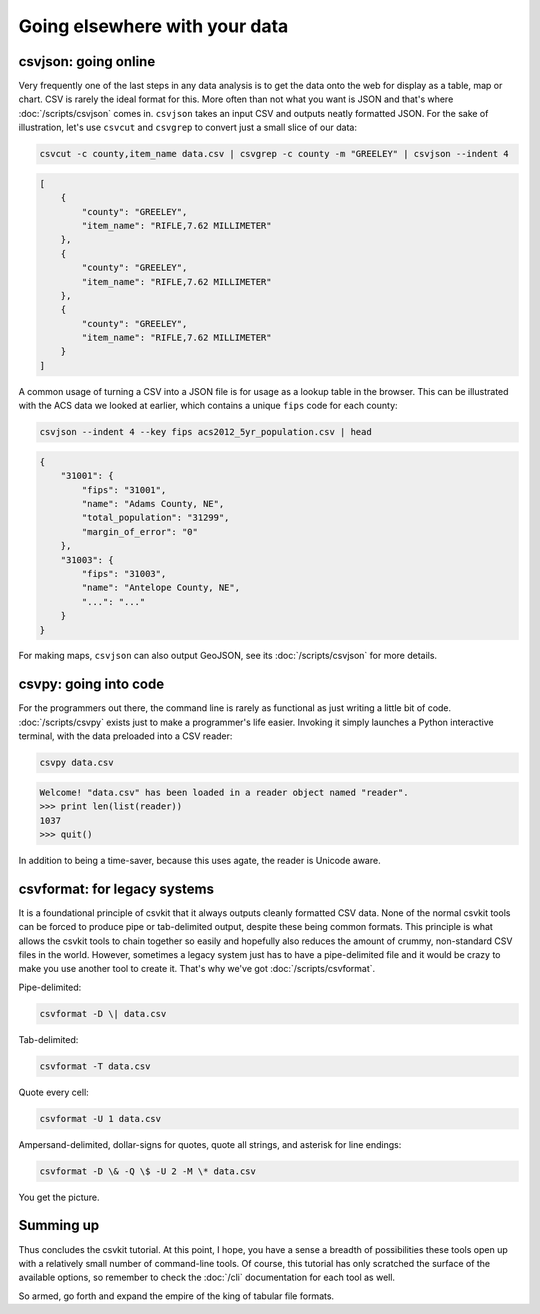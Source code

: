 ==============================
Going elsewhere with your data
==============================

csvjson: going online
=====================

Very frequently one of the last steps in any data analysis is to get the data onto the web for display as a table, map or chart. CSV is rarely the ideal format for this. More often than not what you want is JSON and that's where :doc:`/scripts/csvjson` comes in. ``csvjson`` takes an input CSV and outputs neatly formatted JSON. For the sake of illustration, let's use ``csvcut`` and ``csvgrep`` to convert just a small slice of our data:

.. code-block:: bash

    csvcut -c county,item_name data.csv | csvgrep -c county -m "GREELEY" | csvjson --indent 4

.. code-block:: json

    [
        {
            "county": "GREELEY",
            "item_name": "RIFLE,7.62 MILLIMETER"
        },
        {
            "county": "GREELEY",
            "item_name": "RIFLE,7.62 MILLIMETER"
        },
        {
            "county": "GREELEY",
            "item_name": "RIFLE,7.62 MILLIMETER"
        }
    ]

A common usage of turning a CSV into a JSON file is for usage as a lookup table in the browser. This can be illustrated with the ACS data we looked at earlier, which contains a unique ``fips`` code for each county:

.. code-block:: bash

    csvjson --indent 4 --key fips acs2012_5yr_population.csv | head

.. code-block:: json

    {
        "31001": {
            "fips": "31001",
            "name": "Adams County, NE",
            "total_population": "31299",
            "margin_of_error": "0"
        },
        "31003": {
            "fips": "31003",
            "name": "Antelope County, NE",
            "...": "..."
        }
    }

For making maps, ``csvjson`` can also output GeoJSON, see its :doc:`/scripts/csvjson` for more details.

csvpy: going into code
======================

For the programmers out there, the command line is rarely as functional as just writing a little bit of code. :doc:`/scripts/csvpy` exists just to make a programmer's life easier. Invoking it simply launches a Python interactive terminal, with the data preloaded into a CSV reader:

.. code-block:: bash

    csvpy data.csv

.. code-block:: bash

    Welcome! "data.csv" has been loaded in a reader object named "reader".
    >>> print len(list(reader))
    1037
    >>> quit()

In addition to being a time-saver, because this uses agate, the reader is Unicode aware.

csvformat: for legacy systems
=============================

It is a foundational principle of csvkit that it always outputs cleanly formatted CSV data. None of the normal csvkit tools can be forced to produce pipe or tab-delimited output, despite these being common formats. This principle is what allows the csvkit tools to chain together so easily and hopefully also reduces the amount of crummy, non-standard CSV files in the world. However, sometimes a legacy system just has to have a pipe-delimited file and it would be crazy to make you use another tool to create it. That's why we've got :doc:`/scripts/csvformat`.

Pipe-delimited:

.. code-block:: bash

    csvformat -D \| data.csv

Tab-delimited:

.. code-block:: bash

    csvformat -T data.csv

Quote every cell:

.. code-block:: bash

    csvformat -U 1 data.csv

Ampersand-delimited, dollar-signs for quotes, quote all strings, and asterisk for line endings:

.. code-block:: bash

    csvformat -D \& -Q \$ -U 2 -M \* data.csv

You get the picture.

Summing up
==========

Thus concludes the csvkit tutorial. At this point, I hope, you have a sense a breadth of possibilities these tools open up with a relatively small number of command-line tools. Of course, this tutorial has only scratched the surface of the available options, so remember to check the :doc:`/cli` documentation for each tool as well.

So armed, go forth and expand the empire of the king of tabular file formats.
